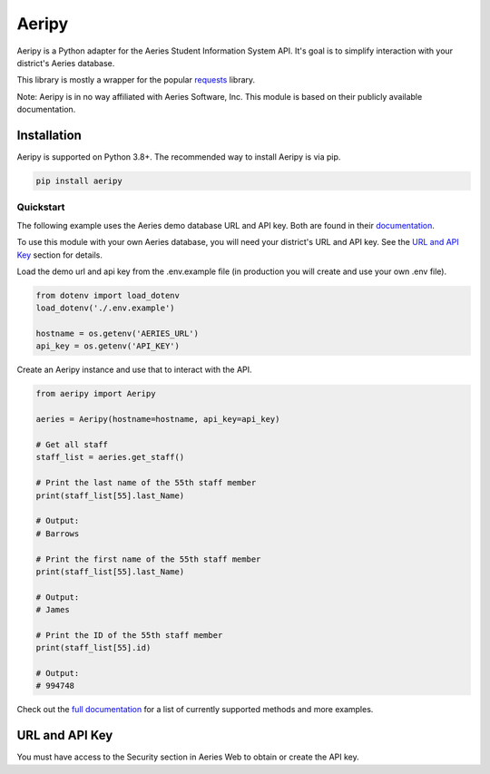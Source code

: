 Aeripy
======
.. image:: https://img.shields.io/pypi/v/aeripy.svg
   :target: https://pypi.org/project/aeripy/

.. image:: https://img.shields.io/pypi/pyversions/aeripy.svg
   :target: https://pypi.org/project/aeripy/

Aeripy is a Python adapter for the Aeries Student Information System API.  It's goal is to simplify interaction with your district's Aeries database.

This library is mostly a wrapper for the popular `requests <https://github.com/psf/requests>`_ library.

Note: Aeripy is in no way affiliated with Aeries Software, Inc. This module is based on their publicly available documentation.

Installation
-------------

Aeripy is supported on Python 3.8+. The recommended way to install Aeripy is via pip.

.. code-block::

    pip install aeripy

Quickstart
___________

The following example uses the Aeries demo database URL and API key.
Both are found in their `documentation <https://support.aeries.com/support/solutions/articles/14000113681-aeries-api-building-a-request>`_.

To use this module with your own Aeries database, you will need your district's URL and API key.  See the `URL and API Key`_ section for details.

Load the demo url and api key from the .env.example file (in production you will create and use your own .env file).

.. code-block:: python3

    from dotenv import load_dotenv
    load_dotenv('./.env.example')

    hostname = os.getenv('AERIES_URL')
    api_key = os.getenv('API_KEY')

Create an Aeripy instance and use that to interact with the API.

.. code-block:: python3

    from aeripy import Aeripy

    aeries = Aeripy(hostname=hostname, api_key=api_key)

    # Get all staff
    staff_list = aeries.get_staff()

    # Print the last name of the 55th staff member
    print(staff_list[55].last_Name)

    # Output:
    # Barrows

    # Print the first name of the 55th staff member
    print(staff_list[55].last_Name)

    # Output:
    # James

    # Print the ID of the 55th staff member
    print(staff_list[55].id)

    # Output:
    # 994748

Check out the `full documentation <https://aeripy.readthedocs.io>`_ for a list of currently supported methods and more examples.

URL and API Key
------------------------

You must have access to the Security section in Aeries Web to obtain or create the API key.


